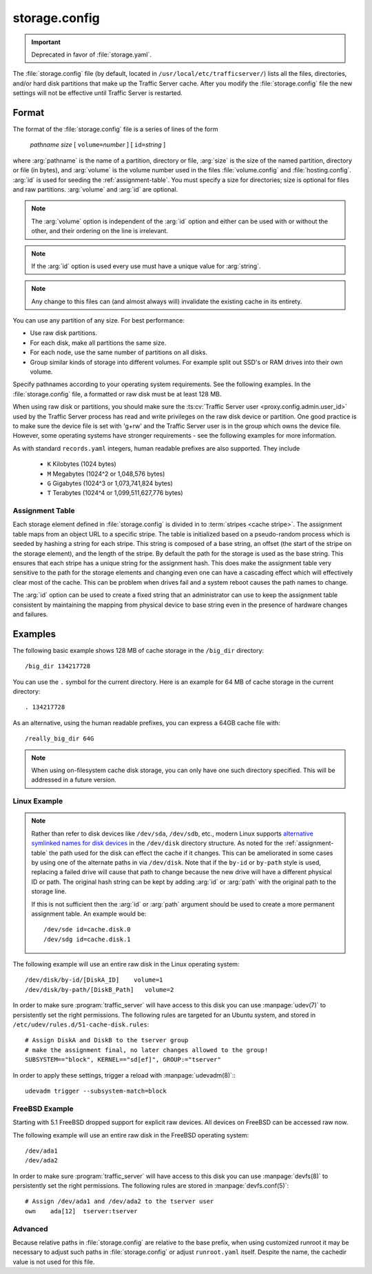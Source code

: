 .. Licensed to the Apache Software Foundation (ASF) under one
   or more contributor license agreements.  See the NOTICE file
   distributed with this work for additional information
   regarding copyright ownership.  The ASF licenses this file
   to you under the Apache License, Version 2.0 (the
   "License"); you may not use this file except in compliance
   with the License.  You may obtain a copy of the License at

   http://www.apache.org/licenses/LICENSE-2.0

   Unless required by applicable law or agreed to in writing,
   software distributed under the License is distributed on an
   "AS IS" BASIS, WITHOUT WARRANTIES OR CONDITIONS OF ANY
   KIND, either express or implied.  See the License for the
   specific language governing permissions and limitations
   under the License.

==============
storage.config
==============

.. configfile:: storage.config


.. important::

   Deprecated in favor of :file:`storage.yaml`.

The :file:`storage.config` file (by default, located in
``/usr/local/etc/trafficserver/``) lists all the files, directories, and/or
hard disk partitions that make up the Traffic Server cache. After you
modify the :file:`storage.config` file the new settings will not be effective until Traffic Server is restarted.

Format
======

The format of the :file:`storage.config` file is a series of lines of the form

   *pathname* *size* [ ``volume=``\ *number* ] [ ``id=``\ *string* ]

where :arg:`pathname` is the name of a partition, directory or file, :arg:`size` is the size of the
named partition, directory or file (in bytes), and :arg:`volume` is the volume number used in the
files :file:`volume.config` and :file:`hosting.config`. :arg:`id` is used for seeding the
:ref:`assignment-table`. You must specify a size for directories; size is optional for files and raw
partitions. :arg:`volume` and :arg:`id` are optional.

.. note::

   The :arg:`volume` option is independent of the :arg:`id` option and either can be used with or without the other,
   and their ordering on the line is irrelevant.

.. note::

   If the :arg:`id` option is used every use must have a unique value for :arg:`string`.

.. note::

   Any change to this files can (and almost always will) invalidate the existing cache in its entirety.

You can use any partition of any size. For best performance:

-  Use raw disk partitions.
-  For each disk, make all partitions the same size.
-  For each node, use the same number of partitions on all disks.
-  Group similar kinds of storage into different volumes. For example
   split out SSD's or RAM drives into their own volume.

Specify pathnames according to your operating system requirements. See
the following examples. In the :file:`storage.config` file, a formatted or
raw disk must be at least 128 MB.

When using raw disk or partitions, you should make sure the :ts:cv:`Traffic
Server user <proxy.config.admin.user_id>` used by the Traffic Server process
has read and write privileges on the raw disk device or partition. One good
practice is to make sure the device file is set with 'g+rw' and the Traffic
Server user is in the group which owns the device file.  However, some
operating systems have stronger requirements - see the following examples for
more information.

As with standard ``records.yaml`` integers, human readable prefixes are also
supported. They include

   - ``K`` Kilobytes (1024 bytes)
   - ``M`` Megabytes (1024^2 or 1,048,576 bytes)
   - ``G`` Gigabytes (1024^3 or 1,073,741,824 bytes)
   - ``T`` Terabytes (1024^4 or 1,099,511,627,776 bytes)

.. _assignment-table:

Assignment Table
----------------

Each storage element defined in :file:`storage.config` is divided in to :term:`stripes <cache stripe>`. The
assignment table maps from an object URL to a specific stripe. The table is initialized based on a
pseudo-random process which is seeded by hashing a string for each stripe. This string is composed
of a base string, an offset (the start of the stripe on the storage element), and the length of the
stripe. By default the path for the storage is used as the base string. This ensures that each
stripe has a unique string for the assignment hash. This does make the assignment table very
sensitive to the path for the storage elements and changing even one can have a cascading effect
which will effectively clear most of the cache. This can be problem when drives fail and a system
reboot causes the path names to change.

The :arg:`id` option can be used to create a fixed string that an administrator can use to keep the
assignment table consistent by maintaining the mapping from physical device to base string even in the presence of hardware changes and failures.

Examples
========

The following basic example shows 128 MB of cache storage in the
``/big_dir`` directory::

   /big_dir 134217728

You can use the ``.`` symbol for the current directory. Here is an
example for 64 MB of cache storage in the current directory::

   . 134217728

As an alternative, using the human readable prefixes, you can express a 64GB
cache file with::

   /really_big_dir 64G


.. note::
    When using on-filesystem cache disk storage, you can only have one such
    directory specified. This will be addressed in a future version.

Linux Example
-------------
.. note::
    Rather than refer to disk devices like ``/dev/sda``, ``/dev/sdb``, etc.,
    modern Linux supports `alternative symlinked names for disk devices
    <https://wiki.archlinux.org/index.php/persistent_block_device_naming#by-id_and_by-path>`_ in the ``/dev/disk``
    directory structure. As noted for the :ref:`assignment-table` the path used for the disk can effect
    the cache if it changes. This can be ameliorated in some cases by using one of the alternate paths
    in via ``/dev/disk``. Note that if the ``by-id`` or ``by-path`` style is used, replacing a failed drive will cause
    that path to change because the new drive will have a different physical ID or path. The original hash string can
    be kept by adding :arg:`id` or :arg:`path` with the original path to the storage line.

    If this is not sufficient then the :arg:`id` or :arg:`path` argument should be used to create a more permanent
    assignment table. An example would be::

       /dev/sde id=cache.disk.0
       /dev/sdg id=cache.disk.1

The following example will use an entire raw disk in the Linux operating
system::

   /dev/disk/by-id/[DiskA_ID]    volume=1
   /dev/disk/by-path/[DiskB_Path]   volume=2

In order to make sure :program:`traffic_server` will have access to this disk
you can use :manpage:`udev(7)` to persistently set the right permissions. The
following rules are targeted for an Ubuntu system, and stored in
``/etc/udev/rules.d/51-cache-disk.rules``::

   # Assign DiskA and DiskB to the tserver group
   # make the assignment final, no later changes allowed to the group!
   SUBSYSTEM=="block", KERNEL=="sd[ef]", GROUP:="tserver"

In order to apply these settings, trigger a reload with :manpage:`udevadm(8)`:::

   udevadm trigger --subsystem-match=block


FreeBSD Example
---------------

Starting with 5.1 FreeBSD dropped support for explicit raw devices. All
devices on FreeBSD can be accessed raw now.

The following example will use an entire raw disk in the FreeBSD
operating system::

   /dev/ada1
   /dev/ada2

In order to make sure :program:`traffic_server` will have access to this disk
you can use :manpage:`devfs(8)` to persistently set the right permissions. The
following rules are stored in :manpage:`devfs.conf(5)`::

   # Assign /dev/ada1 and /dev/ada2 to the tserver user
   own    ada[12]  tserver:tserver

Advanced
--------

Because relative paths in :file:`storage.config` are relative to the base prefix, when using customized runroot
it may be necessary to adjust such paths in :file:`storage.config` or adjust ``runroot.yaml`` itself.
Despite the name, the cachedir value is not used for this file.
